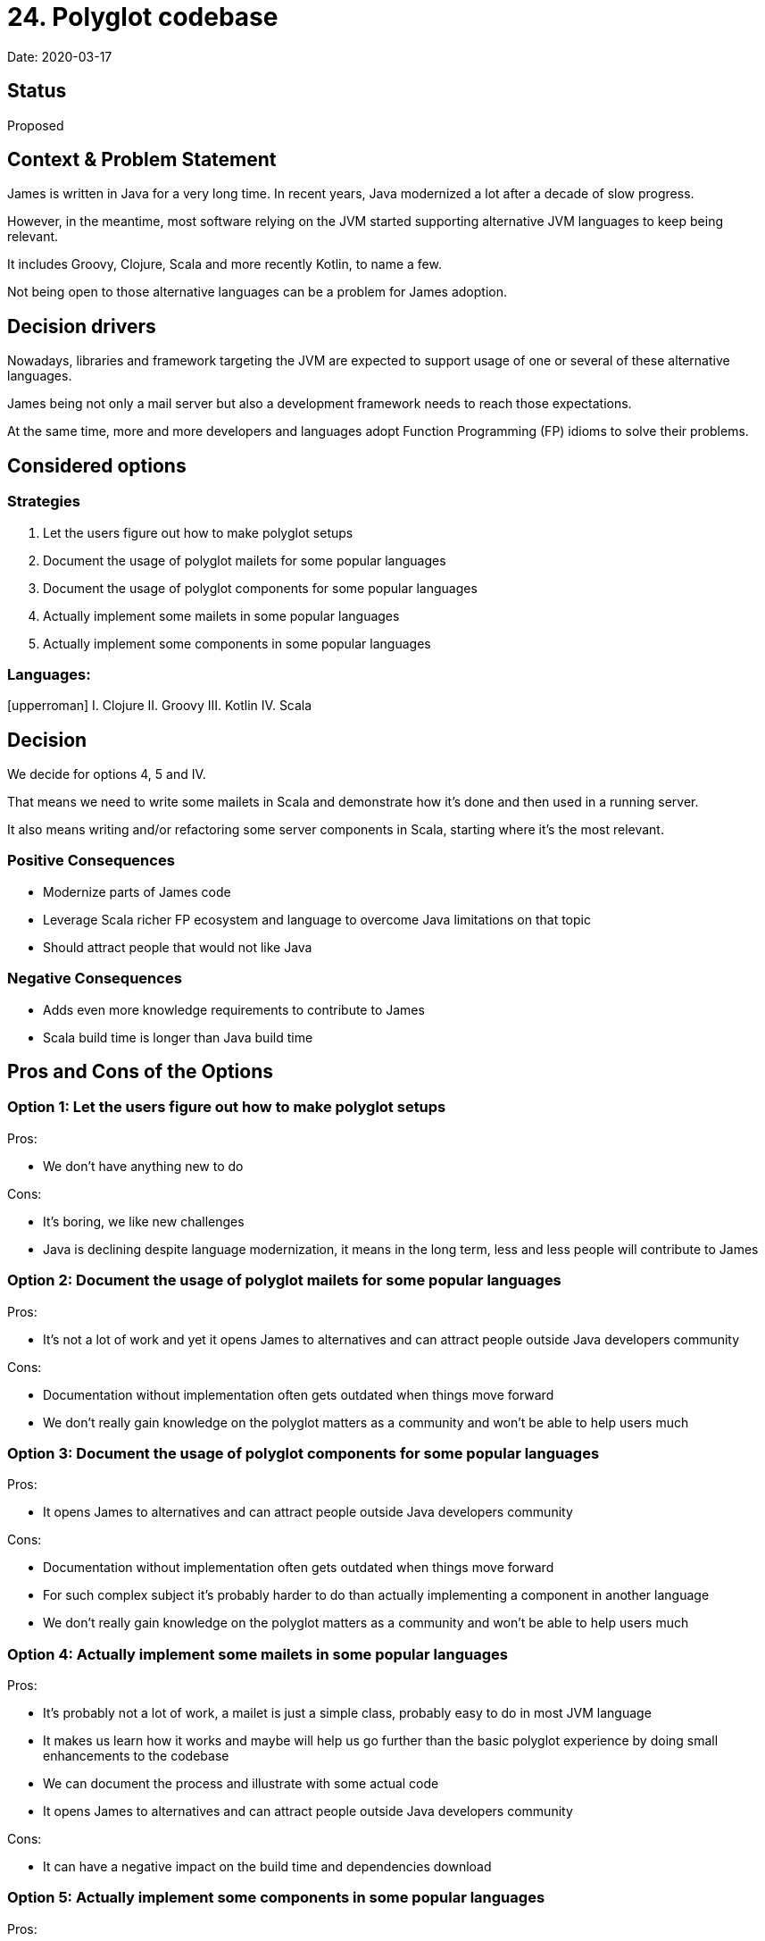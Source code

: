 = 24. Polyglot codebase

Date: 2020-03-17

== Status

Proposed

== Context & Problem Statement

James is written in Java for a very long time.
In recent years, Java modernized a lot after a decade of slow progress.

However, in the meantime, most software relying on the JVM started supporting alternative JVM languages to keep being relevant.

It includes Groovy, Clojure, Scala and more recently Kotlin, to name a few.

Not being open to those alternative languages can be a problem for James adoption.

== Decision drivers

Nowadays, libraries and framework targeting the JVM are expected to support usage of one or several of these alternative languages.

James being not only a mail server but also a development framework needs to reach those expectations.

At the same time, more and more developers and languages adopt Function Programming (FP) idioms to solve their problems.

== Considered options

=== Strategies

. Let the users figure out how to make polyglot setups
. Document the usage of polyglot mailets for some popular languages
. Document the usage of polyglot components for some popular languages
. Actually implement some mailets in some popular languages
. Actually implement some components in some popular languages

=== Languages:

[upperroman] I.
Clojure II.
Groovy III.
Kotlin IV.
Scala

== Decision

We decide for options 4, 5 and IV.

That means we need to write some mailets in Scala and demonstrate how it's done and then used in a running server.

It also means writing and/or refactoring some server components in Scala, starting where it's the most relevant.

### Positive Consequences

* Modernize parts of James code
* Leverage Scala richer FP ecosystem and language to overcome Java limitations on that topic
* Should attract people that would not like Java

### Negative Consequences

* Adds even more knowledge requirements to contribute to James
* Scala build time is longer than Java build time

== Pros and Cons of the Options

=== Option 1: Let the users figure out how to make polyglot setups

Pros:

* We don't have anything new to do

Cons:

* It's boring, we like new challenges
* Java is declining despite language modernization, it means in the long term, less and less people will contribute to James

=== Option 2: Document the usage of polyglot mailets for some popular languages

Pros:

* It's not a lot of work and yet it opens James to alternatives and can attract people outside Java developers community

Cons:

* Documentation without implementation often gets outdated when things move forward
* We don't really gain knowledge on the polyglot matters as a community and won't be able to help users much

=== Option 3: Document the usage of polyglot components for some popular languages

Pros:

* It opens James to alternatives and can attract people outside Java developers community

Cons:

* Documentation without implementation often gets outdated when things move forward
* For such complex subject it's probably harder to do than actually implementing a component in another language
* We don't really gain knowledge on the polyglot matters as a community and won't be able to help users much

### Option 4: Actually implement some mailets in some popular languages

Pros:

* It's probably not a lot of work, a mailet is just a simple class, probably easy to do in most JVM language
* It makes us learn how it works and maybe will help us go further than the basic polyglot experience by doing small enhancements to the codebase
* We can document the process and illustrate with some actual code
* It opens James to alternatives and can attract people outside Java developers community

Cons:

* It can have a negative impact on the build time and dependencies download

### Option 5: Actually implement some components in some popular languages

Pros:

* Leverage a modern language for some complex components
* It makes us learn how it works and maybe will help us go further than the basic polyglot experience by doing small enhancements to the codebase
* We can document the process and illustrate with some actual code
* It opens James to alternatives and can attract people outside Java developers community

Cons:

* It makes the codebase more complex, requiring knowledge in another language
* It can have a negative impact on the build time and dependencies download

=== Option I: Clojure

Pros:

* Functional Language

Cons:

* Weak popularity
* No prior experience among current active commiters
* Not statically typed hence less likely to fit the size of the project

=== Option II: Groovy

Pros:

* More advanced than current Java on most topics

Cons:

* No prior experience among current active commiters
* Not very FP
* Replaced in JVM community by Kotlin last years

### Option III.
Kotlin

Pros:

* Great Intellij support
* Most of the good parts of Scala
* FP-ish with Arrow
* Coroutine for handling high-performance IOs

Cons:

* No prior experience among current active commiters
* Lack of some FP constructs like proper Pattern Matching, persistent collections
* Despite progress done by Arrow, Kotlin community aims mostly at writing "better Java"

==== Option IV. Scala

Pros:

* Rich FP community and ecosystem
* Existing knowledge among current active commiters

Cons:

* Needs work to master
* Can be slow to build
* 3.0 will probably require code changes
